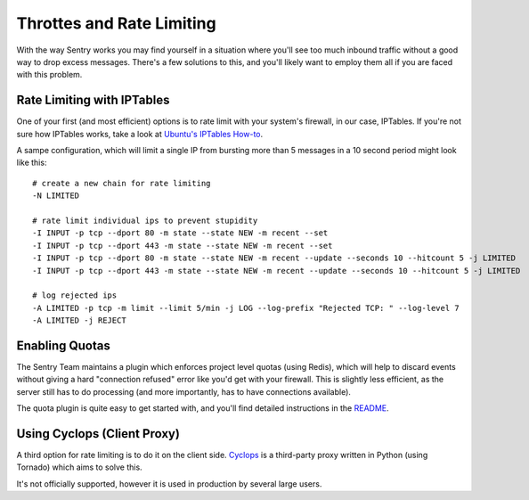 Throttes and Rate Limiting
==========================

With the way Sentry works you may find yourself in a situation where you'll see
too much inbound traffic without a good way to drop excess messages. There's a
few solutions to this, and you'll likely want to employ them all if you are
faced with this problem.


Rate Limiting with IPTables
---------------------------

One of your first (and most efficient) options is to rate limit with your system's
firewall, in our case, IPTables. If you're not sure how IPTables works, take a
look at `Ubuntu's IPTables How-to <https://help.ubuntu.com/community/IptablesHowTo>`_.

A sampe configuration, which will limit a single IP from bursting more than 5
messages in a 10 second period might look like this::

	# create a new chain for rate limiting
	-N LIMITED
	 
	# rate limit individual ips to prevent stupidity
	-I INPUT -p tcp --dport 80 -m state --state NEW -m recent --set
	-I INPUT -p tcp --dport 443 -m state --state NEW -m recent --set
	-I INPUT -p tcp --dport 80 -m state --state NEW -m recent --update --seconds 10 --hitcount 5 -j LIMITED
	-I INPUT -p tcp --dport 443 -m state --state NEW -m recent --update --seconds 10 --hitcount 5 -j LIMITED
	 
	# log rejected ips
	-A LIMITED -p tcp -m limit --limit 5/min -j LOG --log-prefix "Rejected TCP: " --log-level 7
	-A LIMITED -j REJECT


Enabling Quotas
---------------

The Sentry Team maintains a plugin which enforces project level quotas (using Redis),
which will help to discard events without giving a hard "connection refused" error
like you'd get with your firewall. This is slightly less efficient, as the server
still has to do processing (and more importantly, has to have connections available).

The quota plugin is quite easy to get started with, and you'll find detailed
instructions in the `README <https://github.com/getsentry/sentry-quotas>`_.


Using Cyclops (Client Proxy)
----------------------------

A third option for rate limiting is to do it on the client side. `Cyclops <https://github.com/heynemann/cyclops>`_
is a third-party proxy written in Python (using Tornado) which aims to solve this.

It's not officially supported, however it is used in production by several large
users.
